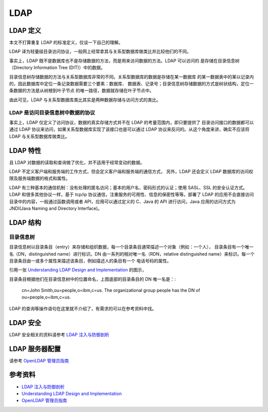 =======
LDAP
=======

LDAP 定义
==========
本文不打算重复 LDAP 的标准定义，仅谈一下自己的理解。

LDAP 译为轻量级目录访问协议，一般网上经常拿其与关系型数据库做类比并比较他们的不同。

事实上，LDAP 既不是数据库也不是存储数据的方法，而是用来访问数据的方法。LDAP 可以访问的
是存储在目录信息树（Directory Information Tree (DIT)）中的数据。

目录信息树存储数据的方法与关系型数据库非常的不同。关系型数据库的数据是存储在某一数据库
的某一数据表中的某以记录内的，因此数据库中定位一条记录数据需要三个要素：数据库、
数据表、记录号；目录信息树存储数据的方式是树状结构，定位一条数据的方法是从树根到叶子节点
的唯一路径，数据就存储在叶子节点中。


由此可见，LDAP 与关系型数据库类比其实是两种数据存储与访问方式的类比。

LDAP 是访问目录信息树中数据的协议
------------------------------------
事实上，LDAP 仅定义了访问协议，数据的真实存储方式并不在 LDAP 的考量范围内，即只要提供了
目录访问接口的数据都可以通过 LDAP 协议来访问，如果关系型数据库实现了该接口也是可以通过
LDAP 协议来反问的。从这个角度来讲，确实不应该将 LDAP 与关系型数据库做类比。

LDAP 特性
=============
且 LDAP 对数据的读取和查询做了优化，并不适用于经常变动的数据。

LDAP 不定义客户端和服务端的工作方式，但会定义客户端和服务端的通信方式，
另外，LDAP 还会定义 LDAP 数据库的访问权限及服务端数据的格式和属性。

LDAP 有三种基本的通信机制：没有处理的匿名访问；基本的用户名、密码形式的认证；使用 SASL、SSL 的安全认证方式。LDAP 和很多其他协议一样，基于 tcp/ip 协议通信，注重服务的可用性、信息的保密性等等。部署了 LDAP 的应用不会直接访问目录中的内容，一般通过函数调用或者 API，应用可以通过定义的 C、Java 的 API 进行访问，Java 应用的访问方式为 JNDI(Java Naming and Directory Interface)。

LDAP 结构
============
目录信息树
---------------
目录信息树以目录条目（entry）来存储和组织数据，每一个目录条目通常描述一个对象（例如：一个人），
目录条目有一个唯一名（DN，distinguished name）进行标识。DN 由一系列的相对唯一名（RDN，relative distinguished name）来标识。每一个目录条目由一或多个属性来描述该条目，例如描述人的条目有一个
电话号码的属性。

引用一张 `Understanding LDAP
Design and Implementation <http://www.redbooks.ibm.com/abstracts/sg244986.html>`_ 的图示，

.. image:: images/ldap_dit.png
    :alt: ldap dir info tree

目录条目根据他们在目录信息树中的位置命名，上图底部的目录条目的 DN 唯一名是：:

    cn=John Smith,ou=people,o=ibm,c=us.
    The organizational group people has the DN of ou=people,o=ibm,c=us.

LDAP 的查询等操作语句在这里就不介绍了，有需求的可以在参考资料中找。

LDAP 安全
============
LDAP 安全相关的资料请参考 `LDAP 注入与防御剖析 <http://drops.wooyun.org/tips/967>`_

LDAP 服务器配置
=================

请参考 `OpenLDAP 管理员指南 <http://wiki.jabbercn.org/index.php?title=XEP-0216&oldid=115>`_

参考资料
===========
* `LDAP 注入与防御剖析 <http://drops.wooyun.org/tips/967>`_
* `Understanding LDAP Design and Implementation <http://www.redbooks.ibm.com/abstracts/sg244986.html>`_
* `OpenLDAP 管理员指南 <http://wiki.jabbercn.org/index.php?title=XEP-0216&oldid=115>`_
